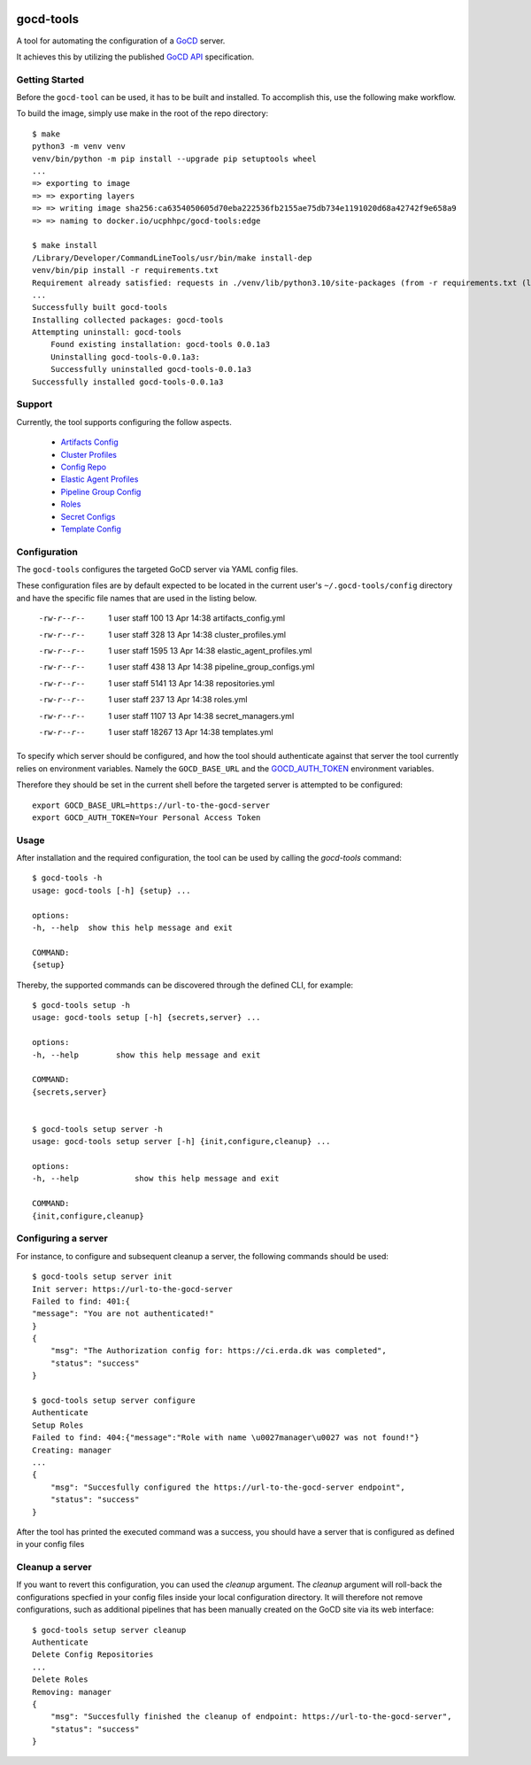 .. |docsbadge| image:: https://readthedocs.org/projects/gocd-tools/badge/?version=latest
    :target: https://gocd-tools.readthedocs.io/en/latest/?badge=latest
    :alt: Documentation Status
|docsbadge|

==========
gocd-tools
==========


A tool for automating the configuration of a `GoCD <https://www.gocd.org>`_ server.

It achieves this by utilizing the published `GoCD API <https://api.gocd.org/current/#introduction>`_ specification.

---------------
Getting Started
---------------

Before the ``gocd-tool`` can be used, it has to be built and installed.
To accomplish this, use the following make workflow.

To build the image, simply use make in the root of the repo directory::

    $ make
    python3 -m venv venv
    venv/bin/python -m pip install --upgrade pip setuptools wheel
    ...
    => exporting to image                                                                                                                          0.1s
    => => exporting layers                                                                                                                         0.1s
    => => writing image sha256:ca6354050605d70eba222536fb2155ae75db734e1191020d68a42742f9e658a9                                                    0.0s
    => => naming to docker.io/ucphhpc/gocd-tools:edge                                                                                              0.0s

    $ make install
    /Library/Developer/CommandLineTools/usr/bin/make install-dep
    venv/bin/pip install -r requirements.txt
    Requirement already satisfied: requests in ./venv/lib/python3.10/site-packages (from -r requirements.txt (line 1)) (2.27.1)
    ...
    Successfully built gocd-tools
    Installing collected packages: gocd-tools
    Attempting uninstall: gocd-tools
        Found existing installation: gocd-tools 0.0.1a3
        Uninstalling gocd-tools-0.0.1a3:
        Successfully uninstalled gocd-tools-0.0.1a3
    Successfully installed gocd-tools-0.0.1a3

-------
Support
-------

Currently, the tool supports configuring the follow aspects.

    * `Artifacts Config <https://api.gocd.org/current/#artifacts-config>`_
    * `Cluster Profiles <https://api.gocd.org/current/#cluster-profiles>`_
    * `Config Repo <https://api.gocd.org/current/#config-repo>`_
    * `Elastic Agent Profiles <https://api.gocd.org/current/#elastic-agent-profiles>`_
    * `Pipeline Group Config <https://api.gocd.org/current/#pipeline-group-config>`_
    * `Roles <https://api.gocd.org/current/#roles>`_
    * `Secret Configs <https://api.gocd.org/current/#secret-configs>`_
    * `Template Config <https://api.gocd.org/current/#template-config>`_

-------------
Configuration
-------------

The ``gocd-tools`` configures the targeted GoCD server via YAML config files.

These configuration files are by default expected to be located in the current user's ``~/.gocd-tools/config`` directory and have the specific file names that are used in the listing below.


    -rw-r--r--   1 user  staff    100 13 Apr 14:38 artifacts_config.yml
    -rw-r--r--   1 user  staff    328 13 Apr 14:38 cluster_profiles.yml
    -rw-r--r--   1 user  staff   1595 13 Apr 14:38 elastic_agent_profiles.yml
    -rw-r--r--   1 user  staff    438 13 Apr 14:38 pipeline_group_configs.yml
    -rw-r--r--   1 user  staff   5141 13 Apr 14:38 repositories.yml
    -rw-r--r--   1 user  staff    237 13 Apr 14:38 roles.yml
    -rw-r--r--   1 user  staff   1107 13 Apr 14:38 secret_managers.yml
    -rw-r--r--   1 user  staff  18267 13 Apr 14:38 templates.yml

To specify which server should be configured, and how the tool should authenticate against that server the tool currently relies on environment variables.
Namely the ``GOCD_BASE_URL`` and the `GOCD_AUTH_TOKEN <https://docs.gocd.org/current/configuration/access_tokens.html>`_ environment variables.

Therefore they should be set in the current shell before the targeted server is attempted to be configured::

    export GOCD_BASE_URL=https://url-to-the-gocd-server
    export GOCD_AUTH_TOKEN=Your Personal Access Token


-----
Usage
-----

After installation and the required configuration, the tool can be used by calling the `gocd-tools` command::

    $ gocd-tools -h
    usage: gocd-tools [-h] {setup} ...

    options:
    -h, --help  show this help message and exit

    COMMAND:
    {setup}

Thereby, the supported commands can be discovered through the defined CLI, for example::

    $ gocd-tools setup -h
    usage: gocd-tools setup [-h] {secrets,server} ...

    options:
    -h, --help        show this help message and exit

    COMMAND:
    {secrets,server}


    $ gocd-tools setup server -h
    usage: gocd-tools setup server [-h] {init,configure,cleanup} ...

    options:
    -h, --help            show this help message and exit

    COMMAND:
    {init,configure,cleanup}

--------------------
Configuring a server
--------------------

For instance, to configure and subsequent cleanup a server, the following commands should be used::

    $ gocd-tools setup server init
    Init server: https://url-to-the-gocd-server
    Failed to find: 401:{
    "message": "You are not authenticated!"
    }
    {
        "msg": "The Authorization config for: https://ci.erda.dk was completed",
        "status": "success"
    }

    $ gocd-tools setup server configure
    Authenticate
    Setup Roles
    Failed to find: 404:{"message":"Role with name \u0027manager\u0027 was not found!"}
    Creating: manager
    ...
    {
        "msg": "Succesfully configured the https://url-to-the-gocd-server endpoint",
        "status": "success"
    }

After the tool has printed the executed command was a success, you should have a server that is configured as defined in your config files

----------------
Cleanup a server
----------------

If you want to revert this configuration, you can used the `cleanup` argument. The `cleanup` argument will roll-back the configurations specfied in your config files inside your local configuration directory. It will therefore not remove configurations, such as additional pipelines that has been manually created on the GoCD site via its web interface::

    $ gocd-tools setup server cleanup
    Authenticate
    Delete Config Repositories
    ...
    Delete Roles
    Removing: manager
    {
        "msg": "Succesfully finished the cleanup of endpoint: https://url-to-the-gocd-server",
        "status": "success"
    }

